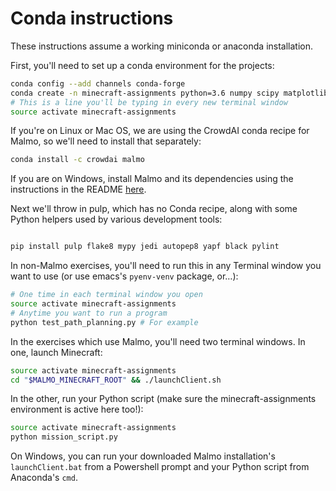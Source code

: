* Conda instructions

These instructions assume a working miniconda or anaconda installation.

First, you'll need to set up a conda environment for the projects: 

#+BEGIN_SRC bash
conda config --add channels conda-forge
conda create -n minecraft-assignments python=3.6 numpy scipy matplotlib ffmpeg openjdk future
# This is a line you'll be typing in every new terminal window
source activate minecraft-assignments

#+END_SRC

If you're on Linux or Mac OS, we are using the CrowdAI conda recipe for Malmo, so we'll need to install that separately:
#+BEGIN_SRC bash
conda install -c crowdai malmo
#+END_SRC

If you are on Windows, install Malmo and its dependencies using the instructions in the README [[https://github.com/Microsoft/malmo][here]].

Next we'll throw in pulp, which has no Conda recipe, along with some Python helpers used by various development tools:
#+BEGIN_SRC bash

pip install pulp flake8 mypy jedi autopep8 yapf black pylint
#+END_SRC

In non-Malmo exercises, you'll need to run this in any Terminal window you want to use (or use emacs's =pyenv-venv= package, or...):
#+BEGIN_SRC bash
# One time in each terminal window you open
source activate minecraft-assignments 
# Anytime you want to run a program
python test_path_planning.py # For example
#+END_SRC

In the exercises which use Malmo, you'll need two terminal windows.  In one, launch Minecraft:

#+BEGIN_SRC bash
source activate minecraft-assignments
cd "$MALMO_MINECRAFT_ROOT" && ./launchClient.sh

#+END_SRC

In the other, run your Python script (make sure the minecraft-assignments environment is active here too!):

#+BEGIN_SRC bash
source activate minecraft-assignments
python mission_script.py

#+END_SRC

On Windows, you can run your downloaded Malmo installation's =launchClient.bat= from a Powershell prompt and your Python script from Anaconda's =cmd=.
